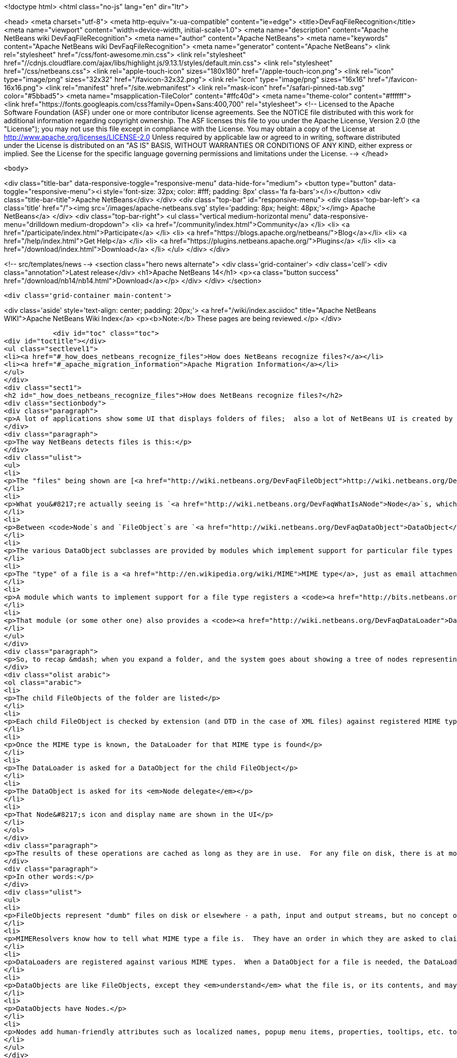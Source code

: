 

<!doctype html>
<html class="no-js" lang="en" dir="ltr">
    
<head>
    <meta charset="utf-8">
    <meta http-equiv="x-ua-compatible" content="ie=edge">
    <title>DevFaqFileRecognition</title>
    <meta name="viewport" content="width=device-width, initial-scale=1.0">
    <meta name="description" content="Apache NetBeans wiki DevFaqFileRecognition">
    <meta name="author" content="Apache NetBeans">
    <meta name="keywords" content="Apache NetBeans wiki DevFaqFileRecognition">
    <meta name="generator" content="Apache NetBeans">
    <link rel="stylesheet" href="/css/font-awesome.min.css">
     <link rel="stylesheet" href="//cdnjs.cloudflare.com/ajax/libs/highlight.js/9.13.1/styles/default.min.css"> 
    <link rel="stylesheet" href="/css/netbeans.css">
    <link rel="apple-touch-icon" sizes="180x180" href="/apple-touch-icon.png">
    <link rel="icon" type="image/png" sizes="32x32" href="/favicon-32x32.png">
    <link rel="icon" type="image/png" sizes="16x16" href="/favicon-16x16.png">
    <link rel="manifest" href="/site.webmanifest">
    <link rel="mask-icon" href="/safari-pinned-tab.svg" color="#5bbad5">
    <meta name="msapplication-TileColor" content="#ffc40d">
    <meta name="theme-color" content="#ffffff">
    <link href="https://fonts.googleapis.com/css?family=Open+Sans:400,700" rel="stylesheet"> 
    <!--
        Licensed to the Apache Software Foundation (ASF) under one
        or more contributor license agreements.  See the NOTICE file
        distributed with this work for additional information
        regarding copyright ownership.  The ASF licenses this file
        to you under the Apache License, Version 2.0 (the
        "License"); you may not use this file except in compliance
        with the License.  You may obtain a copy of the License at
        http://www.apache.org/licenses/LICENSE-2.0
        Unless required by applicable law or agreed to in writing,
        software distributed under the License is distributed on an
        "AS IS" BASIS, WITHOUT WARRANTIES OR CONDITIONS OF ANY
        KIND, either express or implied.  See the License for the
        specific language governing permissions and limitations
        under the License.
    -->
</head>


    <body>
        

<div class="title-bar" data-responsive-toggle="responsive-menu" data-hide-for="medium">
    <button type="button" data-toggle="responsive-menu"><i style='font-size: 32px; color: #fff; padding: 8px' class='fa fa-bars'></i></button>
    <div class="title-bar-title">Apache NetBeans</div>
</div>
<div class="top-bar" id="responsive-menu">
    <div class='top-bar-left'>
        <a class='title' href="/"><img src='/images/apache-netbeans.svg' style='padding: 8px; height: 48px;'></img> Apache NetBeans</a>
    </div>
    <div class="top-bar-right">
        <ul class="vertical medium-horizontal menu" data-responsive-menu="drilldown medium-dropdown">
            <li> <a href="/community/index.html">Community</a> </li>
            <li> <a href="/participate/index.html">Participate</a> </li>
            <li> <a href="https://blogs.apache.org/netbeans/">Blog</a></li>
            <li> <a href="/help/index.html">Get Help</a> </li>
            <li> <a href="https://plugins.netbeans.apache.org/">Plugins</a> </li>
            <li> <a href="/download/index.html">Download</a> </li>
        </ul>
    </div>
</div>


        
<!-- src/templates/news -->
<section class="hero news alternate">
    <div class='grid-container'>
        <div class='cell'>
            <div class="annotation">Latest release</div>
            <h1>Apache NetBeans 14</h1>
            <p><a class="button success" href="/download/nb14/nb14.html">Download</a></p>
        </div>
    </div>
</section>

        <div class='grid-container main-content'>
            
<div class='aside' style='text-align: center; padding: 20px;'>
    <a href="/wiki/index.asciidoc" title="Apache NetBeans WIKI">Apache NetBeans Wiki Index</a>
    <p><b>Note:</b> These pages are being reviewed.</p>
</div>

            <div id="toc" class="toc">
<div id="toctitle"></div>
<ul class="sectlevel1">
<li><a href="#_how_does_netbeans_recognize_files">How does NetBeans recognize files?</a></li>
<li><a href="#_apache_migration_information">Apache Migration Information</a></li>
</ul>
</div>
<div class="sect1">
<h2 id="_how_does_netbeans_recognize_files">How does NetBeans recognize files?</h2>
<div class="sectionbody">
<div class="paragraph">
<p>A lot of applications show some UI that displays folders of files;  also a lot of NetBeans UI is created by showing virtual files in the <a href="http://wiki.netbeans.org/DevFaqSystemFilesystem">configuration filesystem</a>.  When a folder is expanded in the UI, files of known types have their own icons, menu items, actions, properties, child nodes and behavior.</p>
</div>
<div class="paragraph">
<p>The way NetBeans detects files is this:</p>
</div>
<div class="ulist">
<ul>
<li>
<p>The "files" being shown are [<a href="http://wiki.netbeans.org/DevFaqFileObject">http://wiki.netbeans.org/DevFaqFileObject</a> <code>FileObject</code>]s - wrappers around <code>java.io.File</code>, or in the case of configuration files, typically wrappers around data stored in a <em>virtual filesystem</em>, such as inside XML files in modules.</p>
</li>
<li>
<p>What you&#8217;re actually seeing is `<a href="http://wiki.netbeans.org/DevFaqWhatIsANode">Node</a>`s, which are the things that provide actions, localized names, etc. to files or other things.</p>
</li>
<li>
<p>Between <code>Node`s and `FileObject`s are `<a href="http://wiki.netbeans.org/DevFaqDataObject">DataObject</a>s</code>.  A DataObject is like a FileObject, except that it knows what <em>kind of file</em> is being shown.  There are different subclasses of DataObject for files with different file extensions, XML files with different DTDs, etc.</p>
</li>
<li>
<p>The various DataObject subclasses are provided by modules which implement support for particular file types (for example, the Image module makes it possible to recognize and open <code>.gif</code> and <code>.png</code> files), provides the icon for them, etc.</p>
</li>
<li>
<p>The "type" of a file is a <a href="http://en.wikipedia.org/wiki/MIME">MIME type</a>, just as email attachments use - for example, a <code>.java</code> file has the MIME type <code>text/x-java</code> and a <code>.gif</code> file has the MIME type <code>image/gif</code>.</p>
</li>
<li>
<p>A module which wants to implement support for a file type registers a <code><a href="http://bits.netbeans.org/dev/javadoc/org-openide-filesystems/org/openide/filesystems/MIMEResolver.html">MIMEResolver</a></code> that is given a chance to claim a file the first time the system sees it (typically you do not write your own MIMEResolver, you just declaratively register a MIME type against a file extension or XML DTD).</p>
</li>
<li>
<p>That module (or some other one) also provides a <code><a href="http://wiki.netbeans.org/DevFaqDataLoader">DataLoader</a></code> &mdash; a factory for custom <a href="http://wiki.netbeans.org/DevFaqDataObject">DataObject</a>s that are specific to this file type.  The DataObject in turn provides the Node (icon, etc.) that you see in the user interface.</p>
</li>
</ul>
</div>
<div class="paragraph">
<p>So, to recap &mdash; when you expand a folder, and the system goes about showing a tree of nodes representing files, what happens is:</p>
</div>
<div class="olist arabic">
<ol class="arabic">
<li>
<p>The child FileObjects of the folder are listed</p>
</li>
<li>
<p>Each child FileObject is checked by extension (and DTD in the case of XML files) against registered MIME types / MIMEResolvers.</p>
</li>
<li>
<p>Once the MIME type is known, the DataLoader for that MIME type is found</p>
</li>
<li>
<p>The DataLoader is asked for a DataObject for the child FileObject</p>
</li>
<li>
<p>The DataObject is asked for its <em>Node delegate</em></p>
</li>
<li>
<p>That Node&#8217;s icon and display name are shown in the UI</p>
</li>
</ol>
</div>
<div class="paragraph">
<p>The results of these operations are cached as long as they are in use.  For any file on disk, there is at most 1 FileObject.  For any FileObject there is at most one DataObject (one DataObject may represent 2 files, but that is another story).  Each DataObject has exactly one Node which presents that DataObject to the user.</p>
</div>
<div class="paragraph">
<p>In other words:</p>
</div>
<div class="ulist">
<ul>
<li>
<p>FileObjects represent "dumb" files on disk or elsewhere - a path, input and output streams, but no concept of what the file represents beyond folder versus data.</p>
</li>
<li>
<p>MIMEResolvers know how to tell what MIME type a file is.  They have an order in which they are asked to claim a file.</p>
</li>
<li>
<p>DataLoaders are registered against various MIME types.  When a DataObject for a file is needed, the DataLoader for that MIME type is asked to make one.  What it will make is a DataObject subclass that understands something about the file, its data, etc.  For example, a DataObject for a <code>.properties</code> file might provide a way to get a <code>java.util.Properties</code> object representing the file&#8217;s contents.</p>
</li>
<li>
<p>DataObjects are like FileObjects, except they <em>understand</em> what the file is, or its contents, and may provide ways to programmatically manipulate the file, such as opening a text or graphical editor.</p>
</li>
<li>
<p>DataObjects have Nodes.</p>
</li>
<li>
<p>Nodes add human-friendly attributes such as localized names, popup menu items, properties, tooltips, etc. to the more programmer-friendly Nodes.</p>
</li>
</ul>
</div>
<div class="paragraph">
<p><em>Note:  As of NetBeans 6.9, it is often not necessary to subclass DataLoader - a generic DataLoader can be created by the system, which knows the DataObject subclass to create.  Simply use _'New File &gt; Module Development &gt; File Type'</em> to generate such code._</p>
</div>
</div>
</div>
<div class="sect1">
<h2 id="_apache_migration_information">Apache Migration Information</h2>
<div class="sectionbody">
<div class="paragraph">
<p>The content in this page was kindly donated by Oracle Corp. to the
Apache Software Foundation.</p>
</div>
<div class="paragraph">
<p>This page was exported from <a href="http://wiki.netbeans.org/DevFaqFileRecognition">http://wiki.netbeans.org/DevFaqFileRecognition</a> ,
that was last modified by NetBeans user Tboudreau
on 2010-02-25T16:08:57Z.</p>
</div>
<div class="paragraph">
<p><strong>NOTE:</strong> This document was automatically converted to the AsciiDoc format on 2018-02-07, and needs to be reviewed.</p>
</div>
</div>
</div>
            
<section class='tools'>
    <ul class="menu align-center">
        <li><a title="Facebook" href="https://www.facebook.com/NetBeans"><i class="fa fa-md fa-facebook"></i></a></li>
        <li><a title="Twitter" href="https://twitter.com/netbeans"><i class="fa fa-md fa-twitter"></i></a></li>
        <li><a title="Github" href="https://github.com/apache/netbeans"><i class="fa fa-md fa-github"></i></a></li>
        <li><a title="YouTube" href="https://www.youtube.com/user/netbeansvideos"><i class="fa fa-md fa-youtube"></i></a></li>
        <li><a title="Slack" href="https://tinyurl.com/netbeans-slack-signup/"><i class="fa fa-md fa-slack"></i></a></li>
        <li><a title="JIRA" href="https://issues.apache.org/jira/projects/NETBEANS/summary"><i class="fa fa-mf fa-bug"></i></a></li>
    </ul>
    <ul class="menu align-center">
        
        <li><a href="https://github.com/apache/netbeans-website/blob/master/netbeans.apache.org/src/content/wiki/DevFaqFileRecognition.asciidoc" title="See this page in github"><i class="fa fa-md fa-edit"></i> See this page in GitHub.</a></li>
    </ul>
</section>

        </div>
        

<div class='grid-container incubator-area' style='margin-top: 64px'>
    <div class='grid-x grid-padding-x'>
        <div class='large-auto cell text-center'>
            <a href="https://www.apache.org/">
                <img style="width: 320px" title="Apache Software Foundation" src="/images/asf_logo_wide.svg" />
            </a>
        </div>
        <div class='large-auto cell text-center'>
            <a href="https://www.apache.org/events/current-event.html">
               <img style="width:234px; height: 60px;" title="Apache Software Foundation current event" src="https://www.apache.org/events/current-event-234x60.png"/>
            </a>
        </div>
    </div>
</div>
<footer>
    <div class="grid-container">
        <div class="grid-x grid-padding-x">
            <div class="large-auto cell">
                
                <h1><a href="/about/index.html">About</a></h1>
                <ul>
                    <li><a href="https://netbeans.apache.org/community/who.html">Who's Who</a></li>
                    <li><a href="https://www.apache.org/foundation/thanks.html">Thanks</a></li>
                    <li><a href="https://www.apache.org/foundation/sponsorship.html">Sponsorship</a></li>
                    <li><a href="https://www.apache.org/security/">Security</a></li>
                </ul>
            </div>
            <div class="large-auto cell">
                <h1><a href="/community/index.html">Community</a></h1>
                <ul>
                    <li><a href="/community/mailing-lists.html">Mailing lists</a></li>
                    <li><a href="/community/committer.html">Becoming a committer</a></li>
                    <li><a href="/community/events.html">NetBeans Events</a></li>
                    <li><a href="https://www.apache.org/events/current-event.html">Apache Events</a></li>
                </ul>
            </div>
            <div class="large-auto cell">
                <h1><a href="/participate/index.html">Participate</a></h1>
                <ul>
                    <li><a href="/participate/submit-pr.html">Submitting Pull Requests</a></li>
                    <li><a href="/participate/report-issue.html">Reporting Issues</a></li>
                    <li><a href="/participate/index.html#documentation">Improving the documentation</a></li>
                </ul>
            </div>
            <div class="large-auto cell">
                <h1><a href="/help/index.html">Get Help</a></h1>
                <ul>
                    <li><a href="/help/index.html#documentation">Documentation</a></li>
                    <li><a href="/wiki/index.asciidoc">Wiki</a></li>
                    <li><a href="/help/index.html#support">Community Support</a></li>
                    <li><a href="/help/commercial-support.html">Commercial Support</a></li>
                </ul>
            </div>
            <div class="large-auto cell">
                <h1><a href="/download/index.html">Download</a></h1>
                <ul>
                    <li><a href="/download/index.html">Releases</a></li>                    
                    <li><a href="https://plugins.netbeans.apache.org/">Plugins</a></li>
                    <li><a href="/download/index.html#source">Building from source</a></li>
                    <li><a href="/download/index.html#previous">Previous releases</a></li>
                </ul>
            </div>
        </div>
    </div>
</footer>
<div class='footer-disclaimer'>
    <div class="footer-disclaimer-content">
        <p>Copyright &copy; 2017-2022 <a href="https://www.apache.org">The Apache Software Foundation</a>.</p>
        <p>Licensed under the Apache <a href="https://www.apache.org/licenses/">license</a>, version 2.0</p>
        <div style='max-width: 40em; margin: 0 auto'>
            <p>Apache, Apache NetBeans, NetBeans, the Apache feather logo and the Apache NetBeans logo are trademarks of <a href="https://www.apache.org">The Apache Software Foundation</a>.</p>
            <p>Oracle and Java are registered trademarks of Oracle and/or its affiliates.</p>
            <p>The Apache NetBeans website conforms to the <a href="https://privacy.apache.org/policies/privacy-policy-public.html">Apache Software Foundation Privacy Policy</a></p>
        </div>
        
    </div>
</div>



        <script src="/js/vendor/jquery-3.2.1.min.js"></script>
        <script src="/js/vendor/what-input.js"></script>
        <script src="/js/vendor/jquery.colorbox-min.js"></script>
        <script src="/js/vendor/foundation.min.js"></script>
        <script src="/js/netbeans.js"></script>
        <script>
            
            $(function(){ $(document).foundation(); });
        </script>
        
        <script src="https://cdnjs.cloudflare.com/ajax/libs/highlight.js/9.13.1/highlight.min.js"></script>
        <script>
         $(document).ready(function() { $("pre code").each(function(i, block) { hljs.highlightBlock(block); }); }); 
        </script>
        

    </body>
</html>
